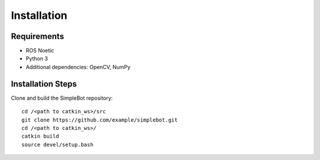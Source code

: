 .. _installation:

Installation
============

Requirements
------------

- ROS Noetic
- Python 3
- Additional dependencies: OpenCV, NumPy

Installation Steps
------------------

Clone and build the SimpleBot repository::

    cd /<path to catkin_ws>/src
    git clone https://github.com/example/simplebot.git
    cd /<path to catkin_ws>/
    catkin build
    source devel/setup.bash

